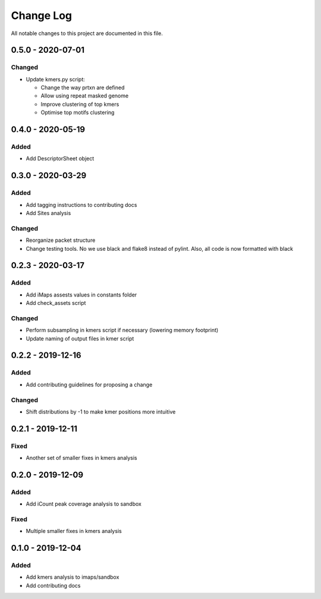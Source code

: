 ##########
Change Log
##########

All notable changes to this project are documented in this file.


==================
0.5.0 - 2020-07-01
==================

Changed
-------
- Update kmers.py script:

  - Change the way prtxn are defined
  - Allow using repeat masked genome
  - Improve clustering of top kmers
  - Optimise top motifs clustering


==================
0.4.0 - 2020-05-19
==================

Added
-----
- Add DescriptorSheet object


==================
0.3.0 - 2020-03-29
==================

Added
-----
- Add tagging instructions to contributing docs
- Add Sites analysis

Changed
-------
- Reorganize packet structure
- Change testing tools. No we use black and flake8 instead of pylint.
  Also, all code is now formatted with black


==================
0.2.3 - 2020-03-17
==================

Added
-----
- Add iMaps assests values in constants folder
- Add check_assets script

Changed
-------
- Perform subsampling in kmers script if necessary (lowering memory footprint)
- Update naming of output files in kmer script


==================
0.2.2 - 2019-12-16
==================

Added
-----
- Add contributing guidelines for proposing a change

Changed
-------
- Shift distributions by -1 to make kmer positions more intuitive


==================
0.2.1 - 2019-12-11
==================

Fixed
-----
- Another set of smaller fixes in kmers analysis


==================
0.2.0 - 2019-12-09
==================

Added
-----
- Add iCount peak coverage analysis to sandbox

Fixed
-----
- Multiple smaller fixes in kmers analysis


==================
0.1.0 - 2019-12-04
==================

Added
-----
- Add kmers analysis to imaps/sandbox
- Add contributing docs
